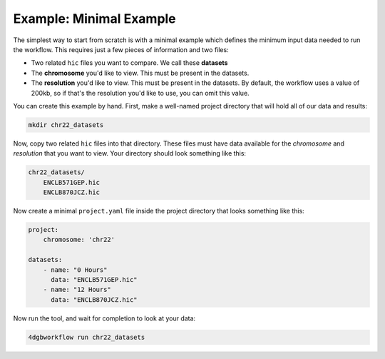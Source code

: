 Example: Minimal Example 
========================

The simplest way to start from scratch is with a minimal example
which defines the minimum input data needed to run the workflow.
This requires just a few pieces of information and two files:

- Two related ``hic`` files you want to compare. We call these **datasets**
- The **chromosome** you'd like to view. This must be present in the datasets.
- The **resolution** you'd like to view. This must be present in the datasets.
  By default, the workflow uses a value of 200kb, so if that's the resolution
  you'd like to use, you can omit this value.

You can create this example by hand. First, make a well-named project directory
that will hold all of our data and results:

.. code-block::

    mkdir chr22_datasets

Now, copy two related ``hic`` files into that directory. These files
must have data available for the *chromosome* and *resolution* that you
want to view. Your directory should look something like this:

.. code-block::

    chr22_datasets/
        ENCLB571GEP.hic
        ENCLB870JCZ.hic

Now create a minimal ``project.yaml`` file inside the project
directory that looks something like this:

.. code-block::

    project:
        chromosome: 'chr22'

    datasets:
        - name: "0 Hours"
          data: "ENCLB571GEP.hic"
        - name: "12 Hours"
          data: "ENCLB870JCZ.hic"

Now run the tool, and wait for completion to look at your data:

.. code-block::
    
    4dgbworkflow run chr22_datasets 

